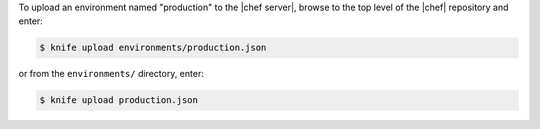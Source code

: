 .. This is an included how-to. 

To upload an environment named "production" to the |chef server|, browse to the top level of the |chef| repository and enter:

.. code-block:: bash

   $ knife upload environments/production.json

or from the ``environments/`` directory, enter:

.. code-block:: bash

   $ knife upload production.json


